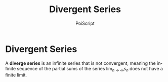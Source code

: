 #+TITLE: Divergent Series
#+AUTHOR: PoiScript
#+LANGUAGE: en

* Divergent Series

A *diverge series* is an infinite series that is not convergent, meaning the infinite sequence of the partial sums of the series $\lim_{n\to\infty}s_n$ does not have a finite limit.
